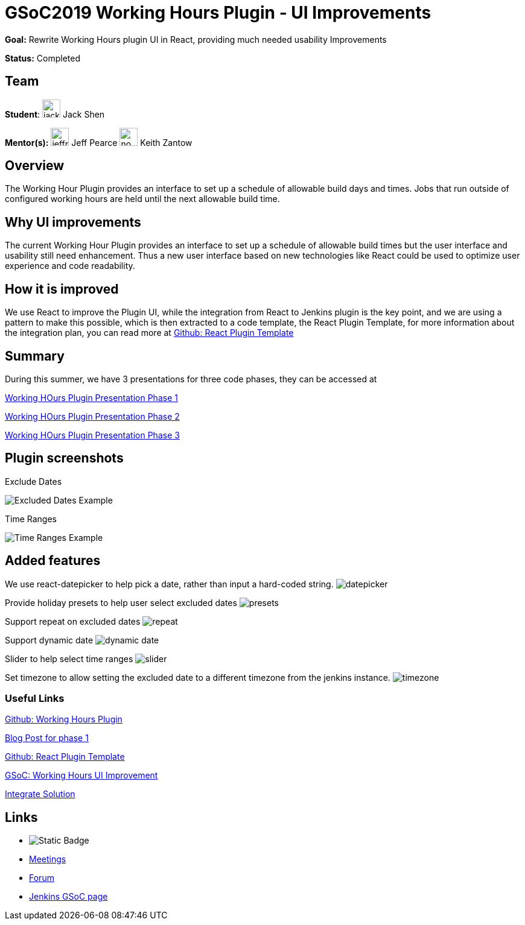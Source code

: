 = GSoC2019 Working Hours Plugin - UI Improvements 

*Goal:* Rewrite Working Hours plugin UI in React, providing much needed usability Improvements

*Status:* Completed

== Team

[.avatar]
*Student*: 
image:images:ROOT:avatars/jackshen.jpg[,width=30,height=30] Jack Shen

[.avatar]
*Mentor(s):*
image:images:ROOT:avatars/jeffpearce.png[,width=30,height=30] Jeff Pearce
image:images:ROOT:avatars/no_image.svg[,width=30,height=30] Keith Zantow

 
== Overview

The Working Hour Plugin provides an interface to set up a schedule of allowable build days and times.  Jobs that run outside of configured working hours are held until the next allowable build time.  

== Why UI improvements

The current Working Hour Plugin provides an interface to set up a schedule of allowable build times but the user interface and usability still need enhancement. Thus a new user interface based on new technologies like React could be used to optimize user experience and code readability.

== How it is improved

We use React to improve the Plugin UI, while the integration from React to Jenkins plugin is the key point, and we are using a pattern to make this possible, which is then extracted to a code template, the React Plugin Template, for more information about the integration plan, you can read more at link:https://github.com/jenkinsci/react-plugin-template[Github: React Plugin Template]

== Summary

During this summer, we have 3 presentations for three code phases, they can be accessed at

link:https://docs.google.com/presentation/d/1Psz6MrYvw81D_7d8pfW04FDoBtexlSVdgrbqp99Wjm0/edit#slide=id.g5c361b1275_0_6[Working HOurs Plugin Presentation Phase 1]

link:https://docs.google.com/presentation/d/11W5Esq64hZU0lBoCpqkliVUC_8vJnJVuz2I5jQAFx1Q/edit#slide=id.p1[Working HOurs Plugin Presentation Phase 2]

link:https://docs.google.com/presentation/d/1txLbDliqsZhbKvKR7RBFLue0kvLIcoRpXpB1MthWonI/edit#slide=id.p1[Working HOurs Plugin Presentation Phase 3]

== Plugin screenshots

Exclude Dates

image:images:ROOT:post-images/working-hours/working-hours-exmaple-excluded-date.png[Excluded Dates Example]

Time Ranges

image:images:ROOT:post-images/working-hours/working-hours-example-time-range.png[Time Ranges Example]


== Added features

We use react-datepicker to help pick a date, rather than input a hard-coded string.
image:images:ROOT:post-images/working-hours/datepicker.png[]

Provide holiday presets to help user select excluded dates
image:images:ROOT:post-images/working-hours/presets.png[]

Support repeat on excluded dates
image:images:ROOT:post-images/working-hours/repeat.png[]

Support dynamic date
image:images:ROOT:post-images/working-hours/dynamic-date.png[]

Slider to help select time ranges
image:images:ROOT:post-images/working-hours/slider.png[]

Set timezone to allow setting the excluded date to a different timezone from the jenkins instance. 
image:images:ROOT:post-images/working-hours/timezone.png[]

=== Useful Links

link:https://github.com/jenkinsci/working-hours-plugin[Github: Working Hours Plugin]

link:/blog/2019/07/09/Phase1-Updates-On-Working-Hours-Plugin/[Blog Post for phase 1]

link:https://github.com/jenkinsci/react-plugin-template[Github: React Plugin Template]

link:https://summerofcode.withgoogle.com/projects/#6112735123734528[GSoC: Working Hours UI Improvement]

link:https://drive.google.com/open?id=1JLRCDg9JNBWR0Dfq8w3pTI9mrl6i9JU29pBoH6bO0J8[Integrate Solution]


== Links 

* image:https://img.shields.io/badge/gitter%20-%20join_chat%20-%20light_green?link=https%3A%2F%2Fapp.gitter.im%2F%23%2Froom%2F%23jenkinsci_working-hours-plugin%3Agitter.im[Static Badge]
* xref:gsoc:index.adoc#office-hours[Meetings]
* https://community.jenkins.io/c/contributing/gsoc[Forum]
* xref:index.adoc[Jenkins GSoC page]